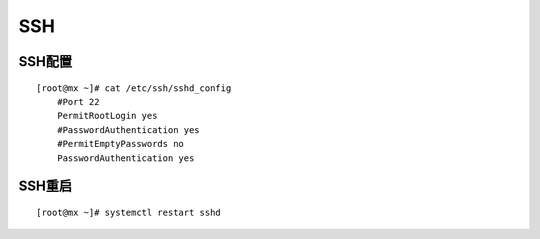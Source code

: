 SSH
=======

SSH配置
----------
::

	[root@mx ~]# cat /etc/ssh/sshd_config 
	    #Port 22
	    PermitRootLogin yes
	    #PasswordAuthentication yes
	    #PermitEmptyPasswords no
	    PasswordAuthentication yes

SSH重启
----------
::

	[root@mx ~]# systemctl restart sshd
